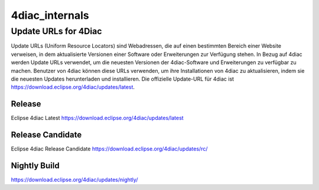 4diac_internals
=====================

Update URLs for 4Diac
......................

Update URLs (Uniform Resource Locators) sind Webadressen, die auf einen bestimmten Bereich einer Website verweisen, in dem aktualisierte Versionen einer Software oder Erweiterungen zur Verfügung stehen. In Bezug auf 4diac werden Update URLs verwendet, um die neuesten Versionen der 4diac-Software und Erweiterungen zu verfügbar zu machen. Benutzer von 4diac können diese URLs verwenden, um ihre Installationen von 4diac zu aktualisieren, indem sie die neuesten Updates herunterladen und installieren. Die offizielle Update-URL für 4diac ist https://download.eclipse.org/4diac/updates/latest.


Release
-------
Eclipse 4diac Latest
https://download.eclipse.org/4diac/updates/latest


Release Candidate
-----------------
Eclipse 4diac Release Candidate
https://download.eclipse.org/4diac/updates/rc/



Nightly Build
-------------

https://download.eclipse.org/4diac/updates/nightly/
